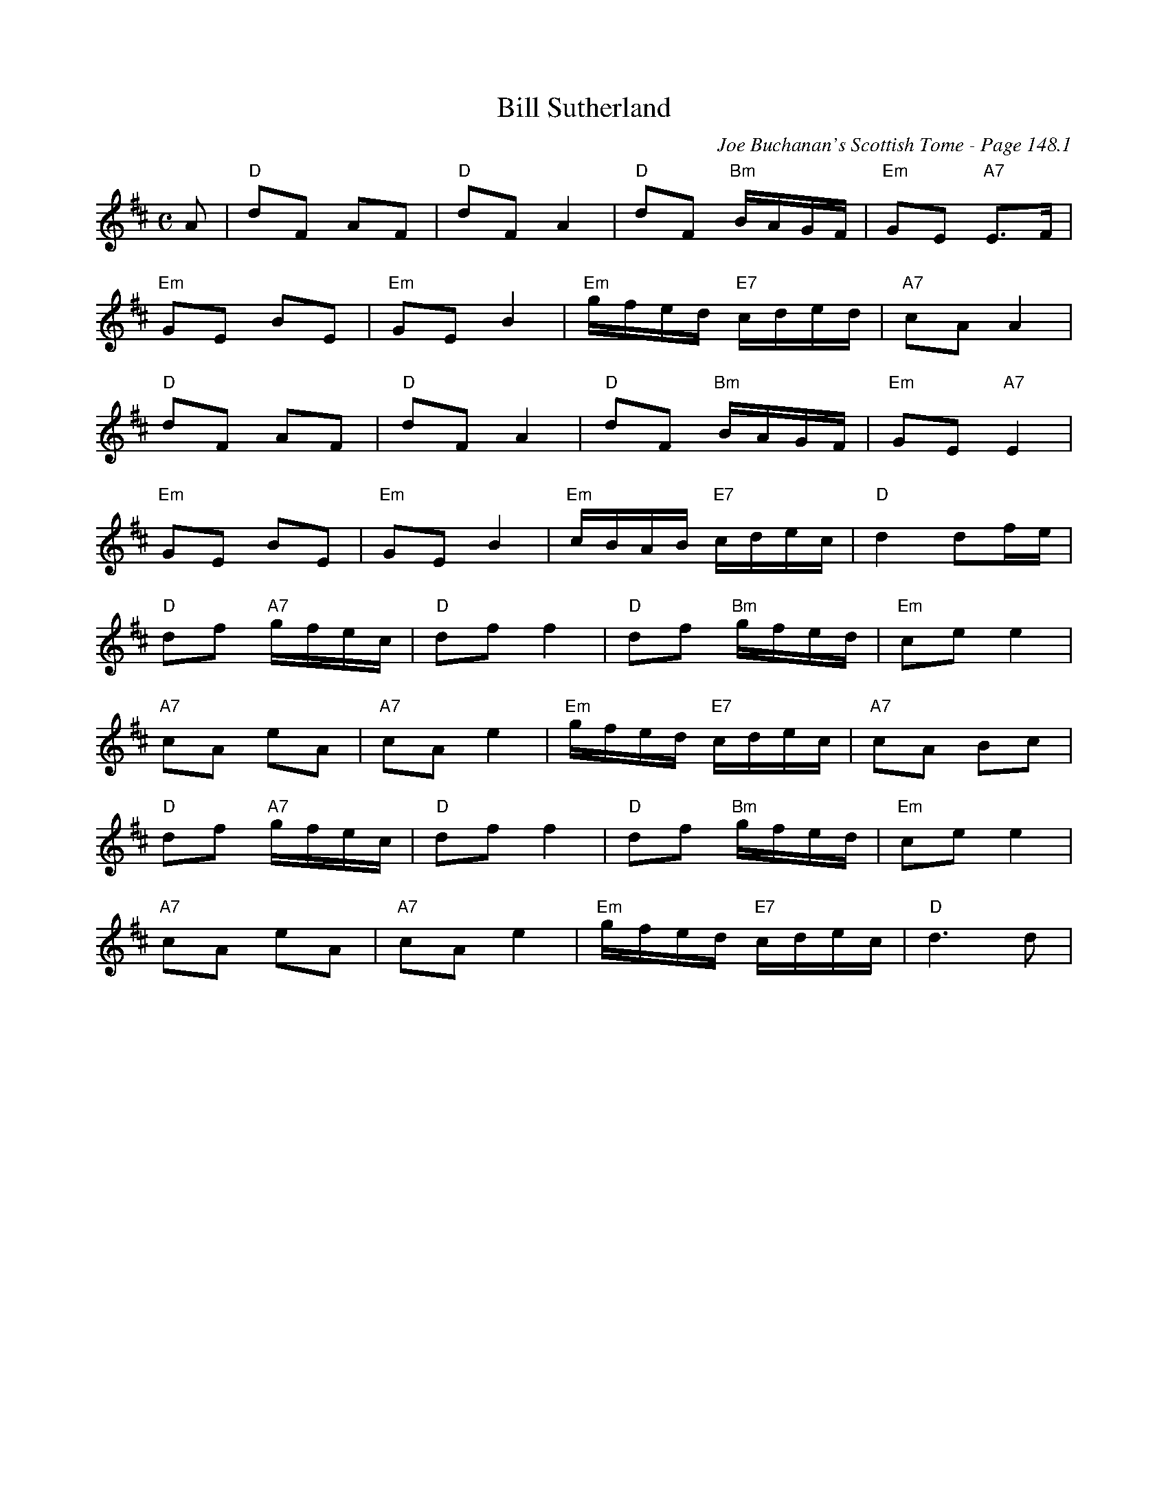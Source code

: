 X:351
T:Bill Sutherland
C:Joe Buchanan's Scottish Tome - Page 148.1
I:148 1
Z:Carl Allison
R:March
L:1/8
M:C
K:D
A | "D"dF AF | "D"dF A2 | "D"dF "Bm"B/A/G/F/ | "Em"GE "A7"E>F |
"Em"GE BE | "Em"GE B2 | "Em"g/f/e/d/ "E7"c/d/e/d/ | "A7"cA A2 |
"D"dF AF | "D"dF A2 | "D"dF "Bm"B/A/G/F/ | "Em"GE "A7"E2 |
"Em"GE BE | "Em"GE B2 | "Em"c/B/A/B/ "E7"c/d/e/c/ | "D"d2 df/e/ |
"D"df "A7"g/f/e/c/ | "D"df f2 | "D"df "Bm"g/f/e/d/ | "Em"ce e2 |
"A7"cA eA | "A7"cA e2 | "Em"g/f/e/d/ "E7"c/d/e/c/ | "A7"cA Bc |
"D"df "A7"g/f/e/c/ | "D"df f2 | "D"df "Bm"g/f/e/d/ | "Em"ce e2 |
"A7"cA eA | "A7"cA e2 | "Em"g/f/e/d/ "E7"c/d/e/c/ | "D"d3 d |
